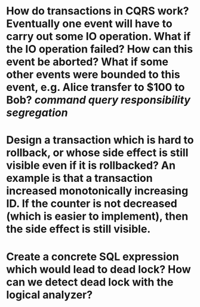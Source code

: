 * How do transactions in CQRS work? Eventually one event will have to carry out some IO operation. What if the IO operation failed? How can this event be aborted? What if some other events were bounded to this event, e.g. Alice transfer to $100 to Bob? [[command query responsibility segregation]]
* Design a transaction which is hard to rollback, or whose side effect is still visible even if it is rollbacked? An example is that a transaction increased monotonically increasing ID. If the counter is not decreased (which is easier to implement), then the side effect is still visible.
* Create a concrete SQL expression which would lead to dead lock? How can we detect dead lock with the logical analyzer?